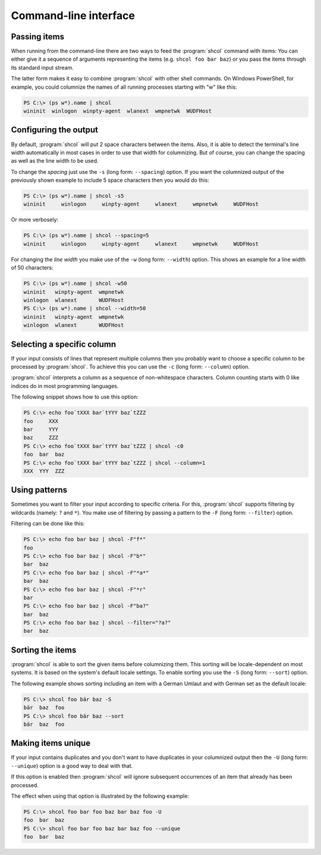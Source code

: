 Command-line interface
======================

Passing items
-------------

When running from the command-line there are two ways to feed the
:program:`shcol` command with items: You can either give it a sequence of
arguments representing the items (e.g. ``shcol foo bar baz``) or you pass the
items through its standard input stream.

The latter form makes it easy to combine :program:`shcol` with other shell
commands. On Windows PowerShell, for example, you could columnize the names of
all running processes starting with "w" like this:

.. code-block:: powershell

   PS C:\> (ps w*).name | shcol
   wininit  winlogon  winpty-agent  wlanext  wmpnetwk  WUDFHost


Configuring the output
----------------------

By default, :program:`shcol` will put 2 space characters between the items.
Also, it is able to detect the terminal's line width automatically in most cases
in order to use that width for columnizing. But of course, you can change the
spacing as well as the line width to be used.

To change the *spacing* just use the ``-s`` (long form: ``--spacing``) option.
If you want the columnized output of the previously shown example to include 5
space characters then you would do this:

.. code-block:: powershell

   PS C:\> (ps w*).name | shcol -s5
   wininit     winlogon     winpty-agent     wlanext     wmpnetwk     WUDFHost

Or more verbosely:

.. code-block:: powershell

   PS C:\> (ps w*).name | shcol --spacing=5
   wininit     winlogon     winpty-agent     wlanext     wmpnetwk     WUDFHost

For changing the *line width* you make use of the ``-w`` (long form:
``--width``) option. This shows an example for a line width of 50 characters:

.. code-block:: powershell

   PS C:\> (ps w*).name | shcol -w50
   wininit   winpty-agent  wmpnetwk
   winlogon  wlanext       WUDFHost
   PS C:\> (ps w*).name | shcol --width=50
   wininit   winpty-agent  wmpnetwk
   winlogon  wlanext       WUDFHost


Selecting a specific column
---------------------------

If your input consists of lines that represent multiple columns then you
probably want to choose a specific column to be processed by :program:`shcol`.
To achieve this you can use the ``-c`` (long form: ``--column``) option.

:program:`shcol` interprets a column as a sequence of non-whitespace characters.
Column counting starts with 0 like indices do in most programming languages.

The following snippet shows how to use this option:

.. code-block:: powershell

   PS C:\> echo foo`tXXX bar`tYYY baz`tZZZ
   foo     XXX
   bar     YYY
   baz     ZZZ
   PS C:\> echo foo`tXXX bar`tYYY baz`tZZZ | shcol -c0
   foo  bar  baz
   PS C:\> echo foo`tXXX bar`tYYY baz`tZZZ | shcol --column=1
   XXX  YYY  ZZZ


Using patterns
--------------

Sometimes you want to filter your input according to specific criteria. For
this, :program:`shcol` supports filtering by wildcards (namely: ``?`` and
``*``). You make use of filtering by passing a pattern to the ``-F`` (long form:
``--filter``) option.

Filtering can be done like this:

.. code-block:: powershell

   PS C:\> echo foo bar baz | shcol -F"f*"
   foo
   PS C:\> echo foo bar baz | shcol -F"b*"
   bar  baz
   PS C:\> echo foo bar baz | shcol -F"*a*"
   bar  baz
   PS C:\> echo foo bar baz | shcol -F"*r"
   bar
   PS C:\> echo foo bar baz | shcol -F"ba?"
   bar  baz
   PS C:\> echo foo bar baz | shcol --filter="?a?"
   bar  baz


Sorting the items
-----------------

:program:`shcol` is able to sort the given items before columnizing them. This
sorting will be locale-dependent on most systems. It is based on the system's
default locale settings. To enable sorting you use the ``-S`` (long form:
``--sort``) option.

The following example shows sorting including an item with a German Umlaut and
with German set as the default locale:

.. code-block:: powershell

   PS C:\> shcol foo bär baz -S
   bär  baz  foo
   PS C:\> shcol foo bär baz --sort
   bär  baz  foo


Making items unique
-------------------

If your input contains duplicates and you don't want to have duplicates in your
columnized output then the ``-U`` (long form: ``--unique``) option is a good way
to deal with that.

If this option is enabled then :program:`shcol` will ignore subsequent
occurrences of an item that already has been processed.

The effect when using that option is illustrated by the following example:

.. code-block:: powershell

   PS C:\> shcol foo bar foo baz bar baz foo -U
   foo  bar  baz
   PS C:\> shcol foo bar foo baz bar baz foo --unique
   foo  bar  baz
